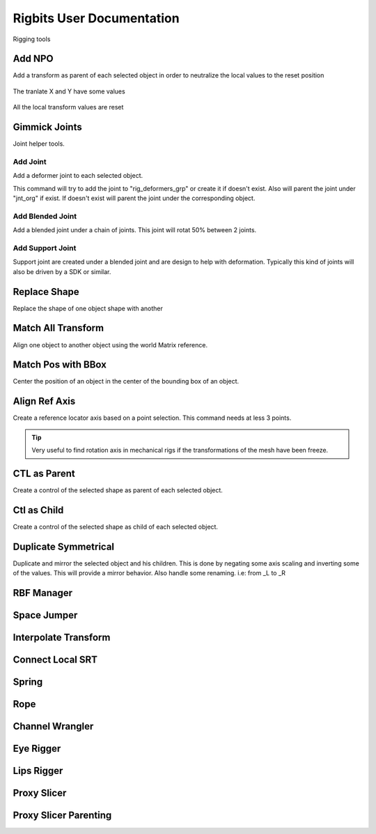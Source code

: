 Rigbits User Documentation
###########################

Rigging tools

.. image:: images/rigbits/menu.png
    :align: center
    :scale: 95%


Add NPO
===========

Add a transform as parent of each selected object in order to neutralize the local values to the reset position

.. figure:: images/rigbits/npo_before.png
    :align: center
    :scale: 95%

    The tranlate X and Y have some values

.. figure:: images/rigbits/npo_after.png
    :align: center
    :scale: 95%

    All the local transform values are reset


Gimmick Joints
==============

Joint helper tools.

Add Joint
---------------------

Add a deformer joint to each selected object.

This command will try to add the joint to "rig_deformers_grp" or create it if doesn't exist.
Also will parent the joint under "jnt_org" if exist. If doesn't exist will parent the joint under the corresponding object.

Add Blended Joint
---------------------

Add a blended joint under a chain of joints. This joint will rotat 50% between 2 joints.

.. image:: images/rigbits/gimmick_joints.png
    :align: center
    :scale: 95%

Add Support Joint
---------------------

Support joint are created under a blended joint and are design to help with deformation. Typically this kind of joints will also be driven by a SDK or similar.


Replace Shape
==============

Replace the shape of one object shape with another

.. image:: images/rigbits/gif/replace_shape.gif
    :align: center
    :scale: 95%


Match All Transform
===================

Align one object to another object using the world Matrix reference.


Match Pos with BBox
===================

Center the position of an object in the center of the bounding box of an object.


Align Ref Axis
==============

Create a reference locator axis based on a point selection. This command needs at less 3 points.

.. image:: images/rigbits/gif/Align_ref_axis.gif
    :align: center
    :scale: 95%

.. Tip::

	Very useful to find rotation axis in mechanical rigs if the transformations of the mesh have been freeze.


CTL as Parent
==============

Create a control of the selected shape as parent of each selected object.


Ctl as Child
==============

Create a control of the selected shape as child of each selected object.


Duplicate Symmetrical
======================

Duplicate and mirror the selected object and his children. This is done by negating some axis scaling and inverting some of the values. This will provide a mirror behavior.
Also handle some renaming. i.e: from _L to _R

RBF Manager
===========



Space Jumper
==============

Interpolate Transform
=====================

Connect Local SRT
=================


Spring
======

Rope
====

Channel Wrangler
================

Eye Rigger
==========

Lips Rigger
===========

Proxy Slicer
============

Proxy Slicer Parenting
======================
